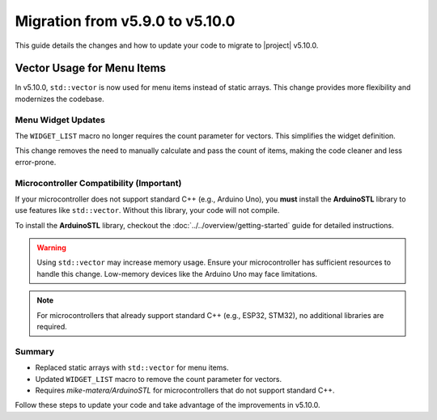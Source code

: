 Migration from v5.9.0 to v5.10.0
--------------------------------

This guide details the changes and how to update your code to migrate to |project| v5.10.0.

Vector Usage for Menu Items
^^^^^^^^^^^^^^^^^^^^^^^^^^^

In v5.10.0, ``std::vector`` is now used for menu items instead of static arrays. This change provides more flexibility and modernizes the codebase.

.. code-block:: cpp
   :emphasize-removed: 2-3
   :emphasize-added: 6-7

    // Previous implementation
    static const char* colors[] = {"Red", "Green", "Blue", "Orange", "Aqua", "Yellow", "Purple", "Pink"};
    static const uint8_t nums[] = {5, 7, 9, 12, 32};

    // Updated implementation
    std::vector<const char*> colors = {"Red", "Green", "Blue", "Orange", "Aqua", "Yellow", "Purple", "Pink"};
    std::vector<uint8_t> nums = {5, 7, 9, 12, 32};

Menu Widget Updates
+++++++++++++++++++

The ``WIDGET_LIST`` macro no longer requires the count parameter for vectors. This simplifies the widget definition.

.. code-block:: cpp
   :emphasize-removed: 4,10
   :emphasize-added: 5,11

    ITEM_WIDGET(
        "Color",
        [](const uint8_t color) { Serial.println(colors[color]); },
        WIDGET_LIST(colors, COLORS_COUNT, "%s", 0, true)),
        WIDGET_LIST(colors, 0, "%s", 0, true)),

    ITEM_WIDGET(
        "Num",
        [](const uint8_t num) { Serial.println(num); },
        WIDGET_LIST(nums, NUMS_COUNT, "%d", 0, true)),
        WIDGET_LIST(nums, 0, "%d", 0, true)),

This change removes the need to manually calculate and pass the count of items, making the code cleaner and less error-prone.

Microcontroller Compatibility (Important)
+++++++++++++++++++++++++++++++++++++++++

If your microcontroller does not support standard C++ (e.g., Arduino Uno), you **must** install the **ArduinoSTL** library to use features like ``std::vector``. Without this library, your code will not compile.

To install the **ArduinoSTL** library, checkout the :doc:`../../overview/getting-started` guide for detailed instructions.

.. warning::

    Using ``std::vector`` may increase memory usage. Ensure your microcontroller has sufficient resources to handle this change. Low-memory devices like the Arduino Uno may face limitations.

.. note::

    For microcontrollers that already support standard C++ (e.g., ESP32, STM32), no additional libraries are required.

Summary
+++++++

- Replaced static arrays with ``std::vector`` for menu items.
- Updated ``WIDGET_LIST`` macro to remove the count parameter for vectors.
- Requires `mike-matera/ArduinoSTL` for microcontrollers that do not support standard C++.

Follow these steps to update your code and take advantage of the improvements in v5.10.0.